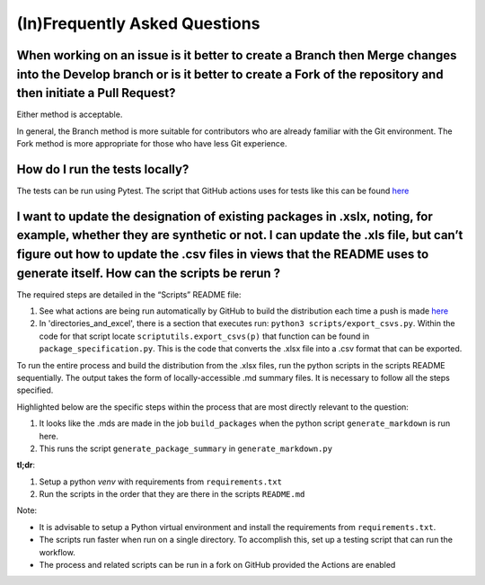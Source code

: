 (In)Frequently Asked Questions
==============================

When working on an issue is it better to create a Branch then Merge changes into the Develop branch or is it better to create a Fork of the repository and then initiate a Pull Request?
----------------------------------------------------------------------------------------------------------------------------------------------------------------------------------------

Either method is acceptable. 

In general, the Branch method is more suitable for contributors who are already familiar with the Git environment. The Fork method is more appropriate for those who have less Git experience.

How do I run the tests locally? 
-------------------------------

The tests can be run using Pytest. The script that GitHub actions uses for tests like this can be found `here <https://github.com/iGEM-Engineering/iGEM-distribution/blob/develop/.github/workflows/python-test.yml>`__

I want to update the designation of existing packages in .xslx, noting, for example, whether they are synthetic or not.  I can update the .xls file, but can’t figure out how to update the .csv files in views that the README uses to generate itself. How can the scripts be rerun ? 
---------------------------------------------------------------------------------------------------------------------------------------------------------------------------------------------------------------------------------------------------------------------------------------

The required steps are detailed in the “Scripts” README file: 

1. See what actions are being run automatically by GitHub to build the distribution each time a push is made `here <https://github.com/iGEM-Engineering/iGEM-distribution/blob/develop/.github/workflows/synchronize.yml>`__

2. In 'directories_and_excel', there is a section that executes run: ``python3 scripts/export_csvs.py``. Within the code for that script locate ``scriptutils.export_csvs(p)`` that function can be found in ``package_specification.py``.  This is the code that converts the .xlsx file into a .csv format that can be exported.

To run the entire process and build the distribution from the .xlsx files, run the python scripts in the scripts README sequentially. 
The output takes the form of locally-accessible .md summary files. 
It is necessary to follow all the steps specified.

Highlighted below are the specific steps within the process that are most directly relevant to the question:

1. It looks like the .mds are made in the job ``build_packages`` when the python script ``generate_markdown`` is run here.

2. This runs the script ``generate_package_summary`` in ``generate_markdown.py``

**tl;dr**:

1. Setup a python *venv* with requirements from ``requirements.txt``

2. Run the scripts in the order that they are there in the scripts ``README.md``

Note:  

- It is advisable to setup a Python virtual environment and install the requirements from ``requirements.txt``.

- The scripts run faster when run on a single directory.  To accomplish this, set up a testing script that can run the workflow.

- The process and related scripts can be run in a fork on GitHub provided the Actions are enabled

